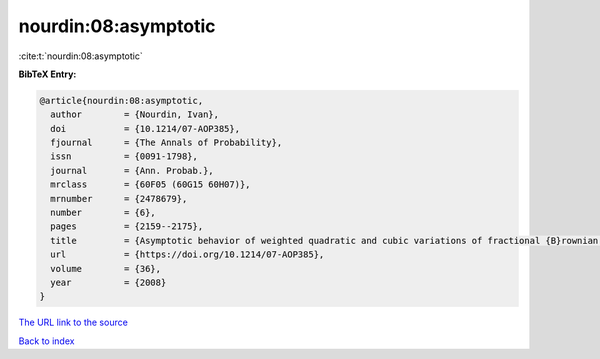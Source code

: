 nourdin:08:asymptotic
=====================

:cite:t:`nourdin:08:asymptotic`

**BibTeX Entry:**

.. code-block:: bibtex

   @article{nourdin:08:asymptotic,
     author        = {Nourdin, Ivan},
     doi           = {10.1214/07-AOP385},
     fjournal      = {The Annals of Probability},
     issn          = {0091-1798},
     journal       = {Ann. Probab.},
     mrclass       = {60F05 (60G15 60H07)},
     mrnumber      = {2478679},
     number        = {6},
     pages         = {2159--2175},
     title         = {Asymptotic behavior of weighted quadratic and cubic variations of fractional {B}rownian motion},
     url           = {https://doi.org/10.1214/07-AOP385},
     volume        = {36},
     year          = {2008}
   }
`The URL link to the source <https://doi.org/10.1214/07-AOP385>`_


`Back to index <../By-Cite-Keys.html>`_
